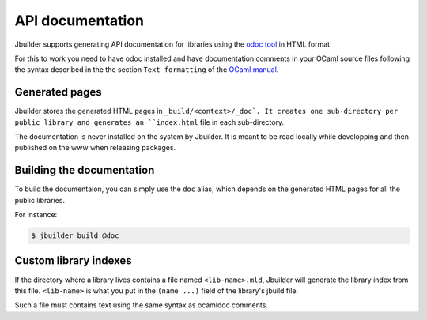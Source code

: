 *****************
API documentation
*****************

Jbuilder supports generating API documentation for libraries using the
`odoc tool <https://github.com/ocaml-doc/odoc>`__ in HTML format.

For this to work you need to have odoc installed and have
documentation comments in your OCaml source files following the syntax
described in the the section ``Text formatting`` of the `OCaml manual
<http://caml.inria.fr/pub/docs/manual-ocaml/ocamldoc.html>`_.

Generated pages
===============

Jbuilder stores the generated HTML pages in
``_build/<context>/_doc`. It creates one sub-directory per public
library and generates an ``index.html`` file in each sub-directory.

The documentation is never installed on the system by Jbuilder. It is
meant to be read locally while developping and then published on the
www when releasing packages.

Building the documentation
==========================

To build the documentaion, you can simply use the ``doc`` alias, which
depends on the generated HTML pages for all the public libraries.

For instance:

.. code:: bash

    $ jbuilder build @doc

Custom library indexes
======================

If the directory where a library lives contains a file named
``<lib-name>.mld``, Jbuilder will generate the library index from this
file. ``<lib-name>`` is what you put in the ``(name ...)`` field of the
library's jbuild file.

Such a file must contains text using the same syntax as ocamldoc
comments.
